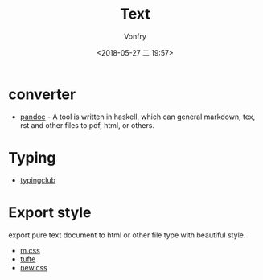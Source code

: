 #+TITLE: Text
#+DATE: <2018-05-27 二 19:57>
#+AUTHOR: Vonfry

* converter
  - [[http://www.pandoc.org/][pandoc]] - A tool is written in haskell, which can general markdown, tex, rst and other files to pdf, html, or others.

* Typing
  - [[https://www.typingclub.com/][typingclub]]

* Export style
export pure text document to html or other file type with beautiful style.
- [[https://github.com/mosra/m.css][m.css]]
- [[https://github.com/edwardtufte/tufte-css][tufte]]
- [[https://github.com/xz/new.css][new.css]]

